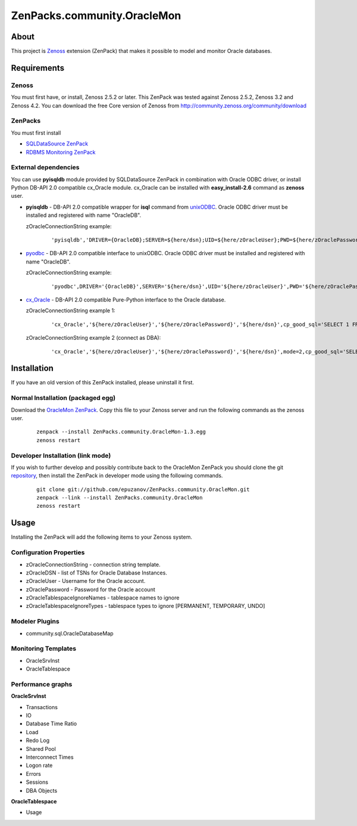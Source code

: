 ================================
ZenPacks.community.OracleMon
================================

About
=====

This project is `Zenoss <http://www.zenoss.com/>`_ extension (ZenPack) that
makes it possible to model and monitor Oracle databases.

Requirements
============

Zenoss
------

You must first have, or install, Zenoss 2.5.2 or later. This ZenPack was tested
against Zenoss 2.5.2, Zenoss 3.2 and Zenoss 4.2. You can download the free Core version of
Zenoss from http://community.zenoss.org/community/download

ZenPacks
--------

You must first install

- `SQLDataSource ZenPack <http://community.zenoss.org/docs/DOC-5913>`_
- `RDBMS Monitoring ZenPack <http://community.zenoss.org/docs/DOC-3447>`_

External dependencies
---------------------

You can use **pyisqldb** module provided by SQLDataSource ZenPack in combination
with Oracle ODBC driver, or install Python DB-API 2.0 compatible cx_Oracle
module. cx_Oracle can be installed with **easy_install-2.6** command as
**zenoss** user.

- **pyisqldb** - DB-API 2.0 compatible wrapper for **isql** command from
  `unixODBC <http://www.unixodbc.org/>`_. Oracle ODBC driver must be
  installed and registered with name "OracleDB".

  zOracleConnectionString example:

      ::

          'pyisqldb','DRIVER={OracleDB};SERVER=${here/dsn};UID=${here/zOracleUser};PWD=${here/zOraclePassword}',ansi=True,cp_good_sql='SELECT 1 FROM DUAL'

- `pyodbc <http://code.google.com/p/pyodbc/>`_ - DB-API 2.0 compatible interface
  to unixODBC. Oracle ODBC driver must be installed and registered with name
  "OracleDB".

  zOracleConnectionString example:

      ::

          'pyodbc',DRIVER='{OracleDB}',SERVER='${here/dsn}',UID='${here/zOracleUser}',PWD='${here/zOraclePassword}',ansi=True,cp_good_sql='SELECT 1 FROM DUAL'

- `cx_Oracle <http://cx-oracle.sourceforge.net/>`_ - DB-API 2.0 compatible Pure-Python
  interface to the Oracle database.

  zOracleConnectionString example 1:

      ::

          'cx_Oracle','${here/zOracleUser}','${here/zOraclePassword}','${here/dsn}',cp_good_sql='SELECT 1 FROM DUAL'

  zOracleConnectionString example 2 (connect as DBA):

      ::

          'cx_Oracle','${here/zOracleUser}','${here/zOraclePassword}','${here/dsn}',mode=2,cp_good_sql='SELECT 1 FROM DUAL'

Installation
============

If you have an old version of this ZenPack installed, please uninstall it first.

Normal Installation (packaged egg)
----------------------------------

Download the `OracleMon ZenPack <http://community.zenoss.org/docs/DOC-10244>`_.
Copy this file to your Zenoss server and run the following commands as the zenoss
user.

    ::

        zenpack --install ZenPacks.community.OracleMon-1.3.egg
        zenoss restart

Developer Installation (link mode)
----------------------------------

If you wish to further develop and possibly contribute back to the OracleMon
ZenPack you should clone the git `repository <https://github.com/epuzanov/ZenPacks.community.OracleMon>`_,
then install the ZenPack in developer mode using the following commands.

    ::

        git clone git://github.com/epuzanov/ZenPacks.community.OracleMon.git
        zenpack --link --install ZenPacks.community.OracleMon
        zenoss restart


Usage
=====

Installing the ZenPack will add the following items to your Zenoss system.

Configuration Properties
------------------------

- zOracleConnectionString - connection string template.
- zOracleDSN - list of TSNs for Oracle Database Instances.
- zOracleUser - Username for the Oracle account.
- zOraclePassword - Password for the Oracle account
- zOracleTablespaceIgnoreNames - tablespace names to ignore
- zOracleTablespaceIgnoreTypes - tablespace types to ignore [PERMANENT, TEMPORARY, UNDO]

Modeler Plugins
---------------

- community.sql.OracleDatabaseMap

Monitoring Templates
--------------------

- OracleSrvInst
- OracleTablespace

Performance graphs
------------------

**OracleSrvInst**

- Transactions
- IO
- Database Time Ratio
- Load
- Redo Log
- Shared Pool
- Interconnect Times
- Logon rate
- Errors
- Sessions
- DBA Objects

**OracleTablespace**

- Usage
